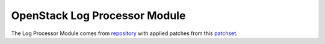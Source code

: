 OpenStack Log Processor Module
==============================

The Log Processor Module comes from `repository`_ with
applied patches from this `patchset`_.

.. _repository: https://opendev.org/opendev/puppet-log_processor
.. _patchset: https://review.opendev.org/c/opendev/puppet-log_processor/+/809424
